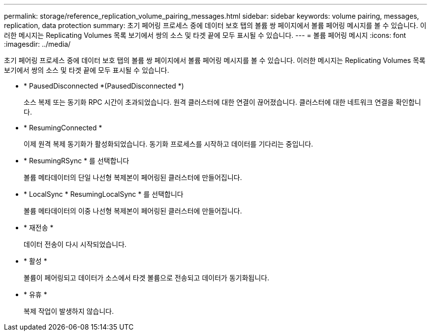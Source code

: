 ---
permalink: storage/reference_replication_volume_pairing_messages.html 
sidebar: sidebar 
keywords: volume pairing, messages, replication, data protection 
summary: 초기 페어링 프로세스 중에 데이터 보호 탭의 볼륨 쌍 페이지에서 볼륨 페어링 메시지를 볼 수 있습니다. 이러한 메시지는 Replicating Volumes 목록 보기에서 쌍의 소스 및 타겟 끝에 모두 표시될 수 있습니다. 
---
= 볼륨 페어링 메시지
:icons: font
:imagesdir: ../media/


[role="lead"]
초기 페어링 프로세스 중에 데이터 보호 탭의 볼륨 쌍 페이지에서 볼륨 페어링 메시지를 볼 수 있습니다. 이러한 메시지는 Replicating Volumes 목록 보기에서 쌍의 소스 및 타겟 끝에 모두 표시될 수 있습니다.

* * PausedDisconnected *(PausedDisconnected *)
+
소스 복제 또는 동기화 RPC 시간이 초과되었습니다. 원격 클러스터에 대한 연결이 끊어졌습니다. 클러스터에 대한 네트워크 연결을 확인합니다.

* * ResumingConnected *
+
이제 원격 복제 동기화가 활성화되었습니다. 동기화 프로세스를 시작하고 데이터를 기다리는 중입니다.

* * ResumingRSync * 를 선택합니다
+
볼륨 메타데이터의 단일 나선형 복제본이 페어링된 클러스터에 만들어집니다.

* * LocalSync * ResumingLocalSync * 를 선택합니다
+
볼륨 메타데이터의 이중 나선형 복제본이 페어링된 클러스터에 만들어집니다.

* * 재전송 *
+
데이터 전송이 다시 시작되었습니다.

* * 활성 *
+
볼륨이 페어링되고 데이터가 소스에서 타겟 볼륨으로 전송되고 데이터가 동기화됩니다.

* * 유휴 *
+
복제 작업이 발생하지 않습니다.



